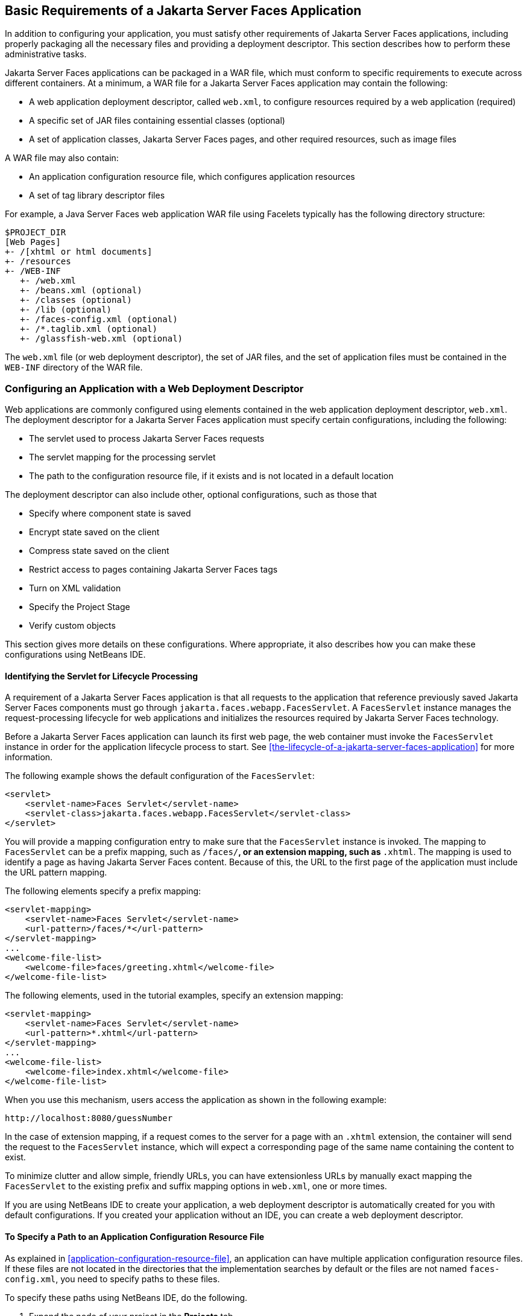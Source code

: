 == Basic Requirements of a Jakarta Server Faces Application

In addition to configuring your application, you must satisfy other
requirements of Jakarta Server Faces applications, including properly
packaging all the necessary files and providing a deployment
descriptor. This section describes how to perform these administrative
tasks.

Jakarta Server Faces applications can be packaged in a WAR file, which
must conform to specific requirements to execute across different
containers. At a minimum, a WAR file for a Jakarta Server Faces
application may contain the following:

* A web application deployment descriptor, called `web.xml`, to
configure resources required by a web application (required)
* A specific set of JAR files containing essential classes (optional)
* A set of application classes, Jakarta Server Faces pages, and other
required resources, such as image files

A WAR file may also contain:

* An application configuration resource file, which configures
application resources
* A set of tag library descriptor files

For example, a Java Server Faces web application WAR file using
Facelets typically has the following directory structure:

----
$PROJECT_DIR
[Web Pages]
+- /[xhtml or html documents]
+- /resources
+- /WEB-INF
   +- /web.xml
   +- /beans.xml (optional)
   +- /classes (optional)
   +- /lib (optional)
   +- /faces-config.xml (optional)
   +- /*.taglib.xml (optional)
   +- /glassfish-web.xml (optional)
----

The `web.xml` file (or web deployment descriptor), the set of JAR
files, and the set of application files must be contained in the
`WEB-INF` directory of the WAR file.

=== Configuring an Application with a Web Deployment Descriptor

Web applications are commonly configured using elements contained in
the web application deployment descriptor, `web.xml`. The deployment
descriptor for a Jakarta Server Faces application must specify certain
configurations, including the following:

* The servlet used to process Jakarta Server Faces requests
* The servlet mapping for the processing servlet
* The path to the configuration resource file, if it exists and is not
located in a default location

The deployment descriptor can also include other, optional
configurations, such as those that

* Specify where component state is saved
* Encrypt state saved on the client
* Compress state saved on the client
* Restrict access to pages containing Jakarta Server Faces tags
* Turn on XML validation
* Specify the Project Stage
* Verify custom objects

This section gives more details on these configurations. Where
appropriate, it also describes how you can make these configurations
using NetBeans IDE.

==== Identifying the Servlet for Lifecycle Processing

A requirement of a Jakarta Server Faces application is that all
requests to the application that reference previously saved Jakarta
Server Faces components must go through
`jakarta.faces.webapp.FacesServlet`. A `FacesServlet` instance manages
the request-processing lifecycle for web applications and initializes
the resources required by Jakarta Server Faces technology.

Before a Jakarta Server Faces application can launch its first web
page, the web container must invoke the `FacesServlet` instance in
order for the application lifecycle process to start. See
<<the-lifecycle-of-a-jakarta-server-faces-application>> for more
information.

The following example shows the default configuration of the
`FacesServlet`:

[source,xml]
----
<servlet>
    <servlet-name>Faces Servlet</servlet-name>
    <servlet-class>jakarta.faces.webapp.FacesServlet</servlet-class>
</servlet>
----

You will provide a mapping configuration entry to make sure that the
`FacesServlet` instance is invoked. The mapping to `FacesServlet` can
be a prefix mapping, such as `/faces/*`, or an extension mapping, such
as `*.xhtml`. The mapping is used to identify a page as having Jakarta
Server Faces content. Because of this, the URL to the first page of the
application must include the URL pattern mapping.

The following elements specify a prefix mapping:

[source,xml]
----
<servlet-mapping>
    <servlet-name>Faces Servlet</servlet-name>
    <url-pattern>/faces/*</url-pattern>
</servlet-mapping>
...
<welcome-file-list>
    <welcome-file>faces/greeting.xhtml</welcome-file>
</welcome-file-list>
----

The following elements, used in the tutorial examples, specify an
extension mapping:

[source,xml]
----
<servlet-mapping>
    <servlet-name>Faces Servlet</servlet-name>
    <url-pattern>*.xhtml</url-pattern>
</servlet-mapping>
...
<welcome-file-list>
    <welcome-file>index.xhtml</welcome-file>
</welcome-file-list>
----

When you use this mechanism, users access the application as shown in
the following example:

----
http://localhost:8080/guessNumber
----

In the case of extension mapping, if a request comes to the server for
a page with an `.xhtml` extension, the container will send the request
to the `FacesServlet` instance, which will expect a corresponding page
of the same name containing the content to exist.

To minimize clutter and allow simple, friendly URLs, you can have
extensionless URLs by manually exact mapping the `FacesServlet` to the
existing prefix and suffix mapping options in `web.xml`, one or more
times.

If you are using NetBeans IDE to create your application, a web
deployment descriptor is automatically created for you with default
configurations. If you created your application without an IDE, you can
create a web deployment descriptor.

==== To Specify a Path to an Application Configuration Resource File

As explained in <<application-configuration-resource-file>>, an
application can have multiple application configuration resource files.
If these files are not located in the directories that the
implementation searches by default or the files are not named
`faces-config.xml`, you need to specify paths to these files.

To specify these paths using NetBeans IDE, do the following.

. Expand the node of your project in the *Projects* tab.
. Expand the *Web Pages* and *WEB-INF* nodes that are under the project
node.
. Double-click `web.xml`.
. After the `web.xml` file appears in the editor, click *General* at
the top of the editor window.
. Expand the *Context Parameters* node.
. Click *Add*.
. In the Add Context Parameter dialog box:
.. Enter `jakarta.faces.CONFIG_FILES` in the *Parameter Name* field.
.. Enter the path to your configuration file in the *Parameter Value*
field.
.. Click *OK*.
.. Repeat steps 1 through 7 for each configuration file.

==== To Specify Where State Is Saved

For all the components in a web application, you can specify in your
deployment descriptor where you want the state to be saved, on either
client or server. You do this by setting a context parameter in your
deployment descriptor. By default, state is saved on the server, so you
need to specify this context parameter only if you want to save state
on the client. See <<saving-and-restoring-state>> for information on
the advantages and disadvantages of each location.

To specify where state is saved using NetBeans IDE, do the following.

. Expand the node of your project in the *Projects* tab.
. Expand the *Web Pages* and *WEB-INF* nodes under the project node.
. Double-click `web.xml`.
. After the `web.xml` file appears in the editor window, click
*General* at the top of the editor window.
. Expand the *Context Parameters* node.
. Click *Add*.
. In the Add Context Parameter dialog box:
.. Enter `jakarta.faces.STATE_SAVING_METHOD` in the *Parameter Name* field.
.. Enter `client` or `server` in the *Parameter Value* field.
.. Click *OK*.

If state is saved on the client, the state of the entire view is
rendered to a hidden field on the page. The Jakarta Server Faces
implementation saves the state on the server by default. Duke's Forest
saves its state on the client.

=== Configuring Project Stage

Project Stage is a context parameter identifying the status of a
Jakarta Server Faces application in the software lifecycle. The stage
of an application can affect the behavior of the application. For
example, error messages can be displayed during the Development stage
but suppressed during the Production stage.

The possible Project Stage values are as follows:

* `Development`
* `UnitTest`
* `SystemTest`
* `Production`

Project Stage is configured through a context parameter in the web
deployment descriptor file. Here is an example:

[source,java]
----
<context-param>
    <param-name>jakarta.faces.PROJECT_STAGE</param-name>
    <param-value>Development</param-value>
</context-param>
----

If no Project Stage is defined, the default stage is `Production`. You
can also add custom stages according to your requirements.

=== Including the Classes, Pages, and Other Resources

When packaging web applications using the included build scripts,
you'll notice that the scripts package resources in the following ways.

* All web pages are placed at the top level of the WAR file.
* The `faces-config.xml` file and the `web.xml` file are packaged in
the `WEB-INF` directory.
* All packages are stored in the `WEB-INF/classes/` directory.
* All application JAR files are packaged in the `WEB-INF/lib/`
directory.
* All resource files are either under the root of the web application
`/resources` directory or in the web application's classpath, the
`META-INF/resources/`resourceIdentifier directory. For more information
on resources, see <<web-resources>>.

When packaging your own applications, you can use NetBeans IDE or you
can use XML files such as those created for Maven. You can modify the
XML files to fit your situation. However, you can continue to package
your WAR files by using the directory structure described in this
section, because this technique complies with the commonly accepted
practice for packaging web applications.
